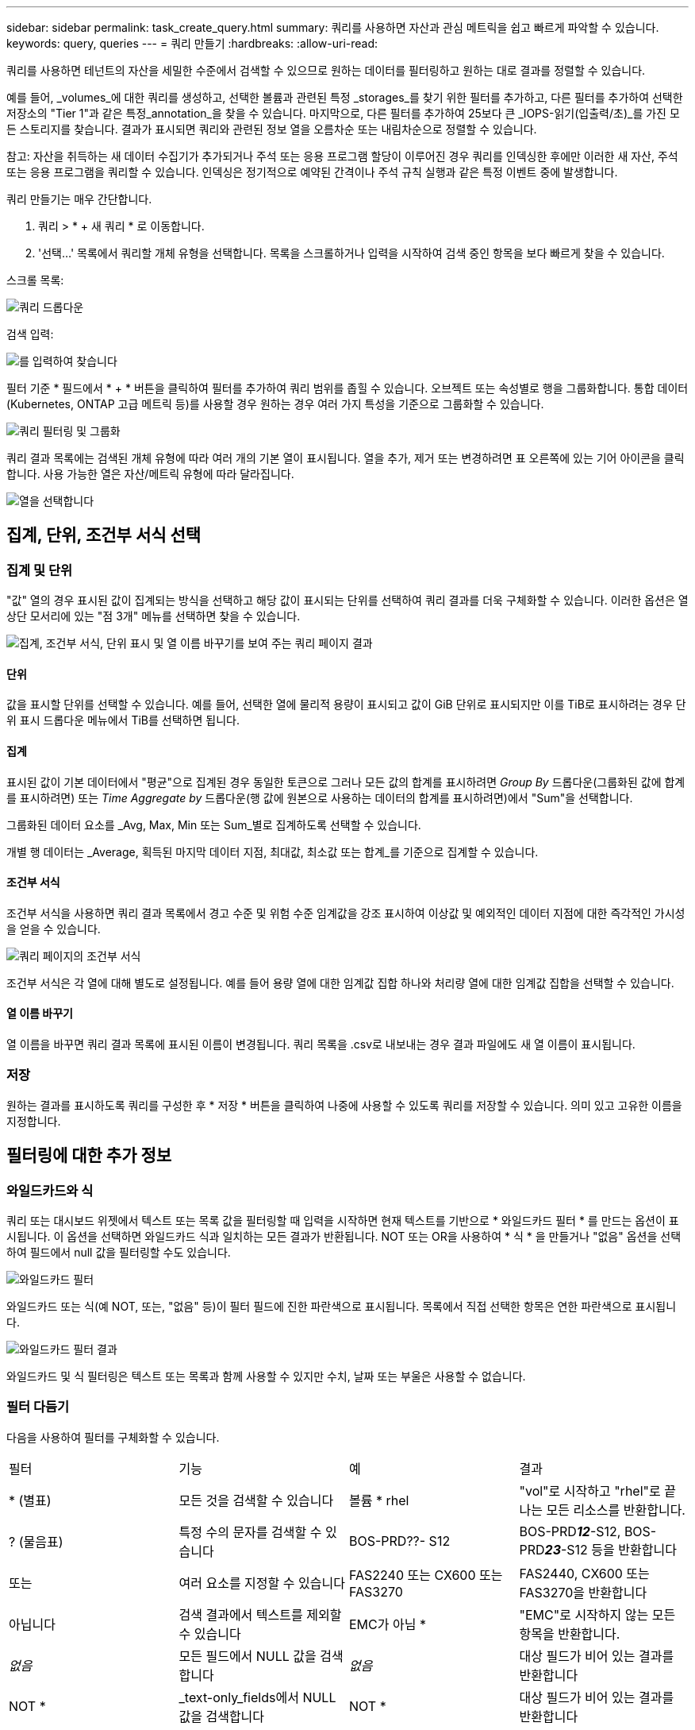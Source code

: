 ---
sidebar: sidebar 
permalink: task_create_query.html 
summary: 쿼리를 사용하면 자산과 관심 메트릭을 쉽고 빠르게 파악할 수 있습니다. 
keywords: query, queries 
---
= 쿼리 만들기
:hardbreaks:
:allow-uri-read: 


[role="lead"]
쿼리를 사용하면 테넌트의 자산을 세밀한 수준에서 검색할 수 있으므로 원하는 데이터를 필터링하고 원하는 대로 결과를 정렬할 수 있습니다.

예를 들어, _volumes_에 대한 쿼리를 생성하고, 선택한 볼륨과 관련된 특정 _storages_를 찾기 위한 필터를 추가하고, 다른 필터를 추가하여 선택한 저장소의 "Tier 1"과 같은 특정_annotation_을 찾을 수 있습니다. 마지막으로, 다른 필터를 추가하여 25보다 큰 _IOPS-읽기(입출력/초)_를 가진 모든 스토리지를 찾습니다. 결과가 표시되면 쿼리와 관련된 정보 열을 오름차순 또는 내림차순으로 정렬할 수 있습니다.

참고: 자산을 취득하는 새 데이터 수집기가 추가되거나 주석 또는 응용 프로그램 할당이 이루어진 경우 쿼리를 인덱싱한 후에만 이러한 새 자산, 주석 또는 응용 프로그램을 쿼리할 수 있습니다. 인덱싱은 정기적으로 예약된 간격이나 주석 규칙 실행과 같은 특정 이벤트 중에 발생합니다.

.쿼리 만들기는 매우 간단합니다.
. 쿼리 > * + 새 쿼리 * 로 이동합니다.
. '선택...' 목록에서 쿼리할 개체 유형을 선택합니다. 목록을 스크롤하거나 입력을 시작하여 검색 중인 항목을 보다 빠르게 찾을 수 있습니다.


.스크롤 목록:
image:QueryDrop-DownList.png["쿼리 드롭다운"]

.검색 입력:
image:QueryPageFilter.png["를 입력하여 찾습니다"]

필터 기준 * 필드에서 * + * 버튼을 클릭하여 필터를 추가하여 쿼리 범위를 좁힐 수 있습니다. 오브젝트 또는 속성별로 행을 그룹화합니다. 통합 데이터(Kubernetes, ONTAP 고급 메트릭 등)를 사용할 경우 원하는 경우 여러 가지 특성을 기준으로 그룹화할 수 있습니다.

image:QueryFilterExample.png["쿼리 필터링 및 그룹화"]

쿼리 결과 목록에는 검색된 개체 유형에 따라 여러 개의 기본 열이 표시됩니다. 열을 추가, 제거 또는 변경하려면 표 오른쪽에 있는 기어 아이콘을 클릭합니다. 사용 가능한 열은 자산/메트릭 유형에 따라 달라집니다.

image:QuerySelectColumns.png["열을 선택합니다"]



== 집계, 단위, 조건부 서식 선택



=== 집계 및 단위

"값" 열의 경우 표시된 값이 집계되는 방식을 선택하고 해당 값이 표시되는 단위를 선택하여 쿼리 결과를 더욱 구체화할 수 있습니다. 이러한 옵션은 열 상단 모서리에 있는 "점 3개" 메뉴를 선택하면 찾을 수 있습니다.

image:Query_Page_Aggregation_etc.png["집계, 조건부 서식, 단위 표시 및 열 이름 바꾸기를 보여 주는 쿼리 페이지 결과"]



==== 단위

값을 표시할 단위를 선택할 수 있습니다. 예를 들어, 선택한 열에 물리적 용량이 표시되고 값이 GiB 단위로 표시되지만 이를 TiB로 표시하려는 경우 단위 표시 드롭다운 메뉴에서 TiB를 선택하면 됩니다.



==== 집계

표시된 값이 기본 데이터에서 "평균"으로 집계된 경우 동일한 토큰으로 그러나 모든 값의 합계를 표시하려면 _Group By_ 드롭다운(그룹화된 값에 합계를 표시하려면) 또는 _Time Aggregate by_ 드롭다운(행 값에 원본으로 사용하는 데이터의 합계를 표시하려면)에서 "Sum"을 선택합니다.

그룹화된 데이터 요소를 _Avg, Max, Min 또는 Sum_별로 집계하도록 선택할 수 있습니다.

개별 행 데이터는 _Average, 획득된 마지막 데이터 지점, 최대값, 최소값 또는 합계_를 기준으로 집계할 수 있습니다.



==== 조건부 서식

조건부 서식을 사용하면 쿼리 결과 목록에서 경고 수준 및 위험 수준 임계값을 강조 표시하여 이상값 및 예외적인 데이터 지점에 대한 즉각적인 가시성을 얻을 수 있습니다.

image:Query_Page_Conditional_Formatting.png["쿼리 페이지의 조건부 서식"]

조건부 서식은 각 열에 대해 별도로 설정됩니다. 예를 들어 용량 열에 대한 임계값 집합 하나와 처리량 열에 대한 임계값 집합을 선택할 수 있습니다.



==== 열 이름 바꾸기

열 이름을 바꾸면 쿼리 결과 목록에 표시된 이름이 변경됩니다. 쿼리 목록을 .csv로 내보내는 경우 결과 파일에도 새 열 이름이 표시됩니다.



=== 저장

원하는 결과를 표시하도록 쿼리를 구성한 후 * 저장 * 버튼을 클릭하여 나중에 사용할 수 있도록 쿼리를 저장할 수 있습니다. 의미 있고 고유한 이름을 지정합니다.



== 필터링에 대한 추가 정보



=== 와일드카드와 식

쿼리 또는 대시보드 위젯에서 텍스트 또는 목록 값을 필터링할 때 입력을 시작하면 현재 텍스트를 기반으로 * 와일드카드 필터 * 를 만드는 옵션이 표시됩니다. 이 옵션을 선택하면 와일드카드 식과 일치하는 모든 결과가 반환됩니다. NOT 또는 OR을 사용하여 * 식 * 을 만들거나 "없음" 옵션을 선택하여 필드에서 null 값을 필터링할 수도 있습니다.

image:Type-Ahead-Example-ingest.png["와일드카드 필터"]

와일드카드 또는 식(예 NOT, 또는, "없음" 등)이 필터 필드에 진한 파란색으로 표시됩니다. 목록에서 직접 선택한 항목은 연한 파란색으로 표시됩니다.

image:Type-Ahead-Example-Wildcard-DirectSelect.png["와일드카드 필터 결과"]

와일드카드 및 식 필터링은 텍스트 또는 목록과 함께 사용할 수 있지만 수치, 날짜 또는 부울은 사용할 수 없습니다.



=== 필터 다듬기

다음을 사용하여 필터를 구체화할 수 있습니다.

|===


| 필터 | 기능 | 예 | 결과 


| * (별표) | 모든 것을 검색할 수 있습니다 | 볼륨 * rhel | "vol"로 시작하고 "rhel"로 끝나는 모든 리소스를 반환합니다. 


| ? (물음표) | 특정 수의 문자를 검색할 수 있습니다 | BOS-PRD??- S12 | BOS-PRD**__12__**-S12, BOS-PRD**__23__**-S12 등을 반환합니다 


| 또는 | 여러 요소를 지정할 수 있습니다 | FAS2240 또는 CX600 또는 FAS3270 | FAS2440, CX600 또는 FAS3270을 반환합니다 


| 아닙니다 | 검색 결과에서 텍스트를 제외할 수 있습니다 | EMC가 아님 * | "EMC"로 시작하지 않는 모든 항목을 반환합니다. 


| _없음_ | 모든 필드에서 NULL 값을 검색합니다 | _없음_ | 대상 필드가 비어 있는 결과를 반환합니다 


| NOT * | _text-only_fields에서 NULL 값을 검색합니다 | NOT * | 대상 필드가 비어 있는 결과를 반환합니다 
|===
필터 문자열을 큰따옴표로 묶으면 Insight는 첫 번째 견적과 마지막 견적 사이의 모든 항목을 정확히 일치하는 것으로 간주합니다. 따옴표 안에 있는 모든 특수 문자나 연산자는 리터럴로 처리됩니다. 예를 들어 "*"를 필터링하면 리터럴 별표로 된 결과가 반환되고, 이 경우 별표는 와일드카드로 처리되지 않습니다. 연산자 또는 는 큰따옴표로 묶으면 리터럴 문자열로 처리됩니다.



== 쿼리 결과가 있습니다. 이제 어떻게 해야 합니까?

쿼리를 사용하면 주석을 추가하거나 자산을 응용 프로그램에 할당할 수 있습니다. 애플리케이션 또는 주석은 재고 자산(디스크, 스토리지 등)에만 할당할 수 있습니다. 통합 메트릭은 주석 또는 애플리케이션 할당에 사용할 수 없습니다.

쿼리에서 생성된 자산에 주석 또는 응용 프로그램을 할당하려면 결과 테이블 왼쪽의 확인란 열을 사용하여 자산을 선택한 다음 오른쪽의 * Bulk Actions * 버튼을 클릭합니다. 선택한 자산에 적용할 작업을 선택합니다.

image:QueryVolumeBulkActions.png["쿼리 대량 작업 예제"]



== 주석 규칙에는 쿼리가 필요합니다

를 구성하는 link:task_create_annotation_rules.html["주석 규칙"]경우 각 규칙에 사용할 기본 쿼리가 있어야 합니다. 하지만 위에서 살펴본 것처럼 쿼리를 필요한 만큼 광범위하고 좁힐 수 있습니다.
